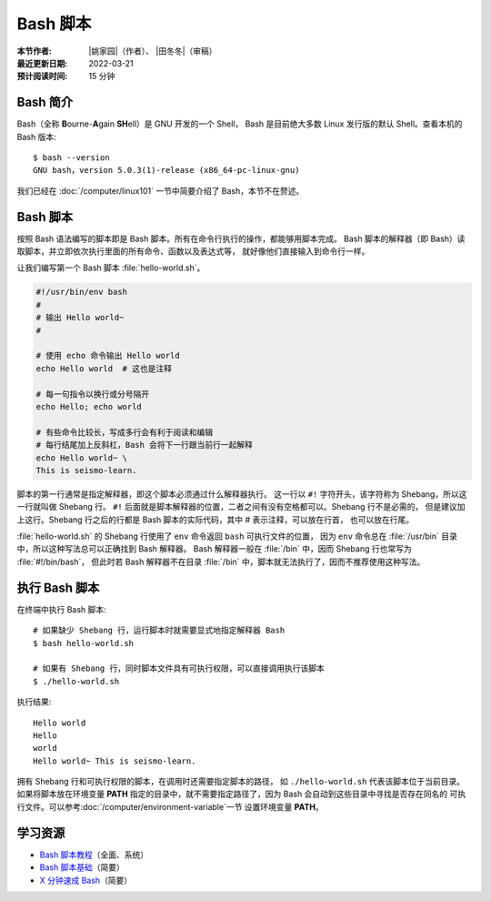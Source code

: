 Bash 脚本
=========

:本节作者: |姚家园|\（作者）、
           |田冬冬|\（审稿）
:最近更新日期: 2022-03-21
:预计阅读时间: 15 分钟

Bash 简介
---------

Bash（全称 **B**\ ourne-\ **A**\ gain **SH**\ ell）是 GNU 开发的一个 Shell，
Bash 是目前绝大多数 Linux 发行版的默认 Shell。查看本机的 Bash 版本::

    $ bash --version
    GNU bash，version 5.0.3(1)-release (x86_64-pc-linux-gnu)

我们已经在 :doc:`/computer/linux101` 一节中简要介绍了 Bash，本节不在赘述。

Bash 脚本
---------

按照 Bash 语法编写的脚本即是 Bash 脚本。所有在命令行执行的操作，都能够用脚本完成。
Bash 脚本的解释器（即 Bash）读取脚本，并立即依次执行里面的所有命令、函数以及表达式等，
就好像他们直接输入到命令行一样。

让我们编写第一个 Bash 脚本 :file:`hello-world.sh`。

.. code-block:: bash

    #!/usr/bin/env bash
    #
    # 输出 Hello world~
    #

    # 使用 echo 命令输出 Hello world
    echo Hello world  # 这也是注释

    # 每一句指令以换行或分号隔开
    echo Hello; echo world

    # 有些命令比较长，写成多行会有利于阅读和编辑
    # 每行结尾加上反斜杠，Bash 会将下一行跟当前行一起解释
    echo Hello world~ \
    This is seismo-learn.

脚本的第一行通常是指定解释器，即这个脚本必须通过什么解释器执行。
这一行以 ``#!`` 字符开头，该字符称为 Shebang，所以这一行就叫做 Shebang 行。
``#!`` 后面就是脚本解释器的位置，二者之间有没有空格都可以。Shebang 行不是必需的，
但是建议加上这行。Shebang 行之后的行都是 Bash 脚本的实际代码，其中 # 表示注释，可以放在行首，
也可以放在行尾。

:file:`hello-world.sh` 的 Shebang 行使用了 ``env`` 命令返回 ``bash`` 可执行文件的位置，
因为 ``env`` 命令总在 :file:`/usr/bin` 目录中，所以这种写法总可以正确找到 Bash 解释器。 
Bash 解释器一般在 :file:`/bin` 中，因而 Shebang 行也常写为 :file:`#!/bin/bash`，
但此时若 Bash 解释器不在目录 :file:`/bin` 中，脚本就无法执行了，因而不推荐使用这种写法。

执行 Bash 脚本
--------------

在终端中执行 Bash 脚本::

    # 如果缺少 Shebang 行，运行脚本时就需要显式地指定解释器 Bash
    $ bash hello-world.sh

    # 如果有 Shebang 行，同时脚本文件具有可执行权限，可以直接调用执行该脚本
    $ ./hello-world.sh

执行结果::

    Hello world
    Hello
    world
    Hello world~ This is seismo-learn.

拥有 Shebang 行和可执行权限的脚本，在调用时还需要指定脚本的路径，
如 ``./hello-world.sh`` 代表该脚本位于当前目录。如果将脚本放在环境变量 **PATH**
指定的目录中，就不需要指定路径了，因为 Bash 会自动到这些目录中寻找是否存在同名的
可执行文件。可以参考\ :doc:`/computer/environment-variable`\ 一节
设置环境变量 **PATH**\ 。

学习资源
--------

- `Bash 脚本教程 <https://wangdoc.com/bash/>`__\ （全面、系统）
- `Bash 脚本基础 <https://101.lug.ustc.edu.cn/Ch06/#bash-usage>`__\ （简要）
- `X 分钟速成 Bash <https://learnxinyminutes.com/docs/zh-cn/bash-cn/>`__\ （简要）
